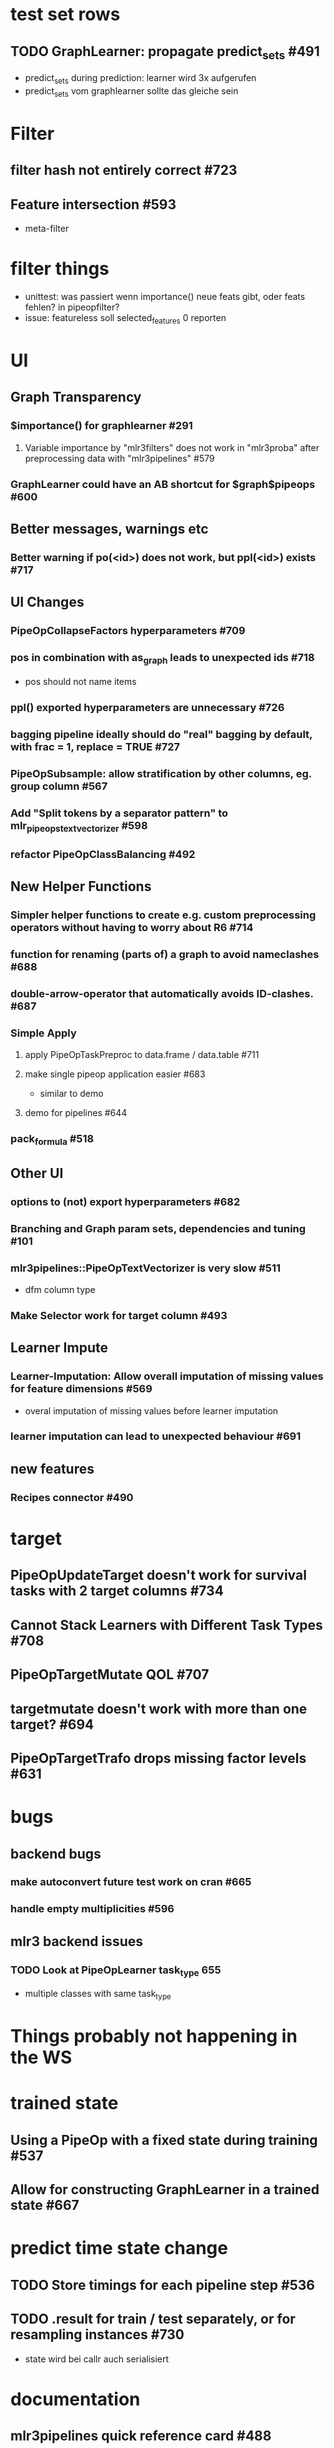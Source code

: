 
* **test set rows**
** TODO GraphLearner: propagate predict_sets #491
   - predict_sets during prediction: learner wird 3x aufgerufen
   - predict_sets vom graphlearner sollte das gleiche sein
* **Filter**
** filter hash not entirely correct #723
** Feature intersection #593
  - meta-filter
* filter things
  - unittest: was passiert wenn importance() neue feats gibt, oder feats fehlen? in pipeopfilter?
  - issue: featureless soll selected_features 0 reporten
* **UI**
** **Graph Transparency**
*** $importance() for graphlearner #291 
**** Variable importance by "mlr3filters" does not work in "mlr3proba" after preprocessing data with "mlr3pipelines" #579 
*** GraphLearner could have an AB shortcut for $graph$pipeops #600 
** **Better messages, warnings etc**
*** Better warning if po(<id>) does not work, but ppl(<id>) exists #717
** **UI Changes**
*** PipeOpCollapseFactors hyperparameters #709 
*** pos in combination with as_graph leads to unexpected ids #718
   - pos should not name items
*** ppl() exported hyperparameters are unnecessary #726
*** bagging pipeline ideally should do "real" bagging by default, with frac = 1, replace = TRUE #727
*** PipeOpSubsample: allow stratification by other columns, eg. group column #567 
*** Add "Split tokens by a separator pattern" to mlr_pipeops_textvectorizer #598 
*** refactor PipeOpClassBalancing #492 
** **New Helper Functions**
*** Simpler helper functions to create e.g. custom preprocessing operators without having to worry about R6 #714
*** function for renaming (parts of) a graph to avoid nameclashes #688 
*** double-arrow-operator that automatically avoids ID-clashes. #687 
*** **Simple Apply**
**** apply PipeOpTaskPreproc to data.frame / data.table #711 
**** make single pipeop application easier #683
  - similar to demo
**** demo for pipelines #644 
*** pack_formula #518
** **Other UI**
*** options to (not) export hyperparameters #682 
*** Branching and Graph param sets, dependencies and tuning #101
*** mlr3pipelines::PipeOpTextVectorizer is very slow #511
  - dfm column type
*** Make Selector work for target column #493
** **Learner Impute**
*** Learner-Imputation: Allow overall imputation of missing values for feature dimensions #569
  - overal imputation of missing values before learner imputation
*** learner imputation can lead to unexpected behaviour #691 
** **new features**
*** Recipes connector #490
* **target**
** PipeOpUpdateTarget doesn't work for survival tasks with 2 target columns #734
** Cannot Stack Learners with Different Task Types #708 
** PipeOpTargetMutate QOL #707 
** targetmutate doesn't work with more than one target? #694 
** PipeOpTargetTrafo drops missing factor levels #631 
* **bugs**
** **backend bugs**
*** make autoconvert future test work on cran #665 
*** handle empty multiplicities #596 
** **mlr3 backend issues**
*** TODO Look at PipeOpLearner task_type 655
  - multiple classes with same task_type
* **Things probably not happening in the WS**
* **trained state**
** Using a PipeOp with a fixed state during training #537 
** Allow for constructing GraphLearner in a trained state #667 
* **predict time state change**
** TODO Store timings for each pipeline step #536
** TODO .result for train / test separately, or for resampling instances #730
   - state wird bei callr auch serialisiert
* **documentation**
** mlr3pipelines quick reference card #488 
